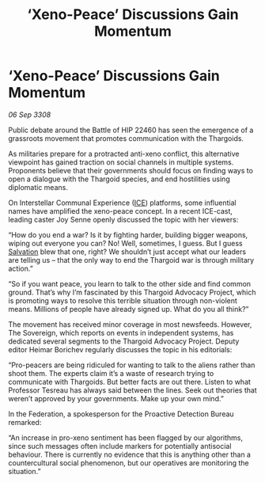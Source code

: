 :PROPERTIES:
:ID:       db14ef35-1e3a-4238-82c1-460c8eee2c62
:END:
#+title: ‘Xeno-Peace’ Discussions Gain Momentum
#+filetags: :3308:Federation:Thargoid:galnet:

* ‘Xeno-Peace’ Discussions Gain Momentum

/06 Sep 3308/

Public debate around the Battle of HIP 22460 has seen the emergence of a grassroots movement that promotes communication with the Thargoids. 

As militaries prepare for a protracted anti-xeno conflict, this alternative viewpoint has gained traction on social channels in multiple systems. Proponents believe that their governments should focus on finding ways to open a dialogue with the Thargoid species, and end hostilities using diplomatic means. 

On Interstellar Communal Experience ([[id:a12cdcbc-fa10-474e-8654-d3d7da17a307][ICE]]) platforms, some influential names have amplified the xeno-peace concept. In a recent ICE-cast, leading caster Joy Senne openly discussed the topic with her viewers: 

“How do you end a war? Is it by fighting harder, building bigger weapons, wiping out everyone you can? No! Well, sometimes, I guess. But I guess [[id:106b62b9-4ed8-4f7c-8c5c-12debf994d4f][Salvation]] blew that one, right? We shouldn’t just accept what our leaders are telling us – that the only way to end the Thargoid war is through military action.”  

“So if you want peace, you learn to talk to the other side and find common ground. That’s why I’m fascinated by this Thargoid Advocacy Project, which is promoting ways to resolve this terrible situation through non-violent means. Millions of people have already signed up. What do you all think?” 

The movement has received minor coverage in most newsfeeds. However, The Sovereign, which reports on events in independent systems, has dedicated several segments to the Thargoid Advocacy Project. Deputy editor Heimar Borichev regularly discusses the topic in his editorials: 

“Pro-peacers are being ridiculed for wanting to talk to the aliens rather than shoot them. The experts claim it’s a waste of research trying to communicate with Thargoids. But better facts are out there. Listen to what Professor Tesreau has always said between the lines. Seek out theories that weren’t approved by your governments. Make up your own mind.” 

In the Federation, a spokesperson for the Proactive Detection Bureau remarked: 

“An increase in pro-xeno sentiment has been flagged by our algorithms, since such messages often include markers for potentially antisocial behaviour. There is currently no evidence that this is anything other than a countercultural social phenomenon, but our operatives are monitoring the situation.”
